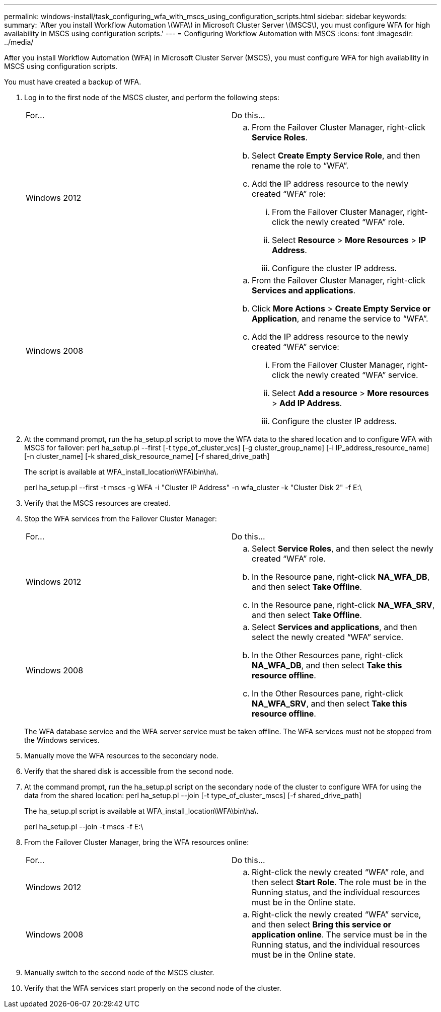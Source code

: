 ---
permalink: windows-install/task_configuring_wfa_with_mscs_using_configuration_scripts.html
sidebar: sidebar
keywords: 
summary: 'After you install Workflow Automation \(WFA\) in Microsoft Cluster Server \(MSCS\), you must configure WFA for high availability in MSCS using configuration scripts.'
---
= Configuring Workflow Automation with MSCS
:icons: font
:imagesdir: ../media/

After you install Workflow Automation (WFA) in Microsoft Cluster Server (MSCS), you must configure WFA for high availability in MSCS using configuration scripts.

You must have created a backup of WFA.

. Log in to the first node of the MSCS cluster, and perform the following steps:
+
|===
| For...| Do this...
a|
Windows 2012
a|

 .. From the Failover Cluster Manager, right-click *Service Roles*.
 .. Select *Create Empty Service Role*, and then rename the role to "`WFA`".
 .. Add the IP address resource to the newly created "`WFA`" role:
  ... From the Failover Cluster Manager, right-click the newly created "`WFA`" role.
  ... Select *Resource* > *More Resources* > *IP Address*.
  ... Configure the cluster IP address.

a|
Windows 2008
a|

 .. From the Failover Cluster Manager, right-click *Services and applications*.
 .. Click *More Actions* > *Create Empty Service or Application*, and rename the service to "`WFA`".
 .. Add the IP address resource to the newly created "`WFA`" service:
  ... From the Failover Cluster Manager, right-click the newly created "`WFA`" service.
  ... Select *Add a resource* > *More resources* > *Add IP Address*.
  ... Configure the cluster IP address.

+
|===

. At the command prompt, run the ha_setup.pl script to move the WFA data to the shared location and to configure WFA with MSCS for failover: perl ha_setup.pl --first [-t type_of_cluster_vcs] [-g cluster_group_name] [-i IP_address_resource_name] [-n cluster_name] [-k shared_disk_resource_name] [-f shared_drive_path]
+
The script is available at WFA_install_location\WFA\bin\ha\.
+
perl ha_setup.pl --first -t mscs -g WFA -i "Cluster IP Address" -n wfa_cluster -k "Cluster Disk 2" -f E:\

. Verify that the MSCS resources are created.
. Stop the WFA services from the Failover Cluster Manager:
+
|===
| For...| Do this...
a|
Windows 2012
a|

 .. Select *Service Roles*, and then select the newly created "`WFA`" role.
 .. In the Resource pane, right-click *NA_WFA_DB*, and then select *Take Offline*.
 .. In the Resource pane, right-click *NA_WFA_SRV*, and then select *Take Offline*.

a|
Windows 2008
a|

 .. Select *Services and applications*, and then select the newly created "`WFA`" service.
 .. In the Other Resources pane, right-click *NA_WFA_DB*, and then select *Take this resource offline*.
 .. In the Other Resources pane, right-click *NA_WFA_SRV*, and then select *Take this resource offline*.

+
|===
The WFA database service and the WFA server service must be taken offline. The WFA services must not be stopped from the Windows services.

. Manually move the WFA resources to the secondary node.
. Verify that the shared disk is accessible from the second node.
. At the command prompt, run the ha_setup.pl script on the secondary node of the cluster to configure WFA for using the data from the shared location: perl ha_setup.pl --join [-t type_of_cluster_mscs] [-f shared_drive_path]
+
The ha_setup.pl script is available at WFA_install_location\WFA\bin\ha\.
+
perl ha_setup.pl --join -t mscs -f E:\

. From the Failover Cluster Manager, bring the WFA resources online:
+
|===
| For...| Do this...
a|
Windows 2012
a|

 .. Right-click the newly created "`WFA`" role, and then select *Start Role*.
 The role must be in the Running status, and the individual resources must be in the Online state.

a|
Windows 2008
a|

 .. Right-click the newly created "`WFA`" service, and then select *Bring this service or application online*.
 The service must be in the Running status, and the individual resources must be in the Online state.

+
|===

. Manually switch to the second node of the MSCS cluster.
. Verify that the WFA services start properly on the second node of the cluster.

